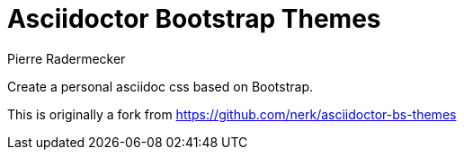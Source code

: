 = Asciidoctor Bootstrap Themes
Pierre Radermecker
:idprefix:
:idseparator: -
:sources: https://github.com/pierrer/asciidoctor-bs-themes

Create a personal asciidoc css based on Bootstrap.

This is originally a fork from https://github.com/nerk/asciidoctor-bs-themes
